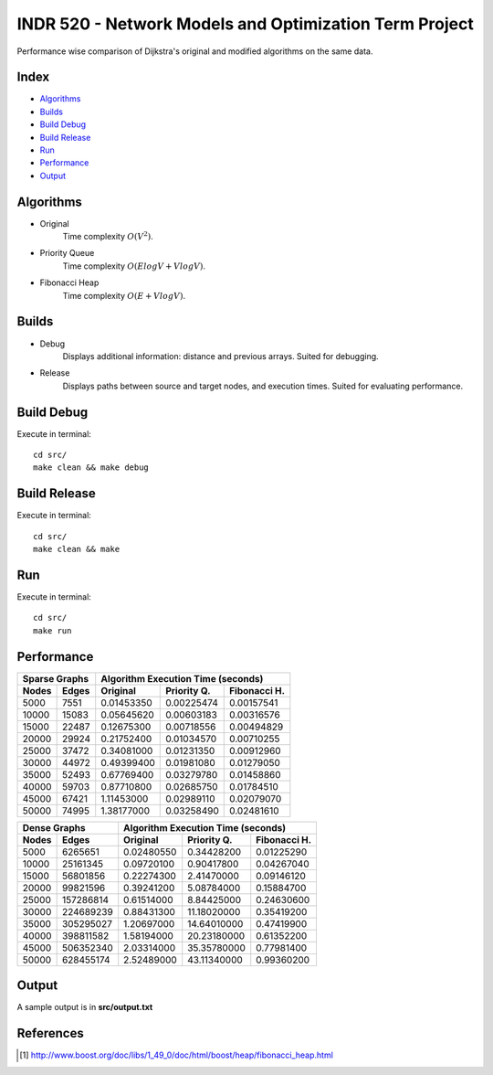 INDR 520 - Network Models and Optimization Term Project
=======================================================

Performance wise comparison of Dijkstra's original and modified algorithms on the same data.

Index
-----
- `Algorithms`_
- `Builds`_
- `Build Debug`_
- `Build Release`_
- `Run`_
- `Performance`_
- `Output`_

Algorithms
----------
- Original
    Time complexity :math:`O(V^2)`.
- Priority Queue
    Time complexity :math:`O(ElogV + VlogV)`.
- Fibonacci Heap
    Time complexity :math:`O(E + VlogV)`.

Builds
------
- Debug
    Displays additional information: distance and previous arrays. Suited for debugging.
- Release
    Displays paths between source and target nodes, and execution times. Suited for evaluating performance.

Build Debug
-----------
Execute in terminal:

::

    cd src/
    make clean && make debug

Build Release
-------------
Execute in terminal:

::

    cd src/
    make clean && make

Run
---
Execute in terminal:

::

    cd src/
    make run

Performance
-----------
======= ========= ========== =========== ============
   Sparse Graphs   Algorithm Execution Time (seconds)
----------------- -----------------------------------
Nodes   Edges     Original   Priority Q. Fibonacci H.
======= ========= ========== =========== ============
5000	7551	  0.01453350  0.00225474  0.00157541
10000	15083	  0.05645620  0.00603183  0.00316576
15000	22487	  0.12675300  0.00718556  0.00494829
20000	29924	  0.21752400  0.01034570  0.00710255
25000	37472	  0.34081000  0.01231350  0.00912960
30000	44972	  0.49399400  0.01981080  0.01279050
35000	52493	  0.67769400  0.03279780  0.01458860
40000	59703	  0.87710800  0.02685750  0.01784510
45000	67421	  1.11453000  0.02989110  0.02079070
50000	74995	  1.38177000  0.03258490  0.02481610
======= ========= ========== =========== ============

======= ========= ========== =========== ============
   Dense Graphs   Algorithm Execution Time (seconds)
----------------- -----------------------------------
Nodes   Edges     Original   Priority Q. Fibonacci H.
======= ========= ========== =========== ============
5000	6265651	  0.02480550 0.34428200	 0.01225290
10000	25161345  0.09720100 0.90417800	 0.04267040
15000	56801856  0.22274300 2.41470000	 0.09146120
20000	99821596  0.39241200 5.08784000	 0.15884700
25000	157286814 0.61514000 8.84425000	 0.24630600
30000	224689239 0.88431300 11.18020000 0.35419200
35000	305295027 1.20697000 14.64010000 0.47419900
40000	398811582 1.58194000 20.23180000 0.61352200
45000	506352340 2.03314000 35.35780000 0.77981400
50000	628455174 2.52489000 43.11340000 0.99360200
======= ========= ========== =========== ============

Output
------
A sample output is in **src/output.txt**

References
----------
.. [#] http://www.boost.org/doc/libs/1_49_0/doc/html/boost/heap/fibonacci_heap.html